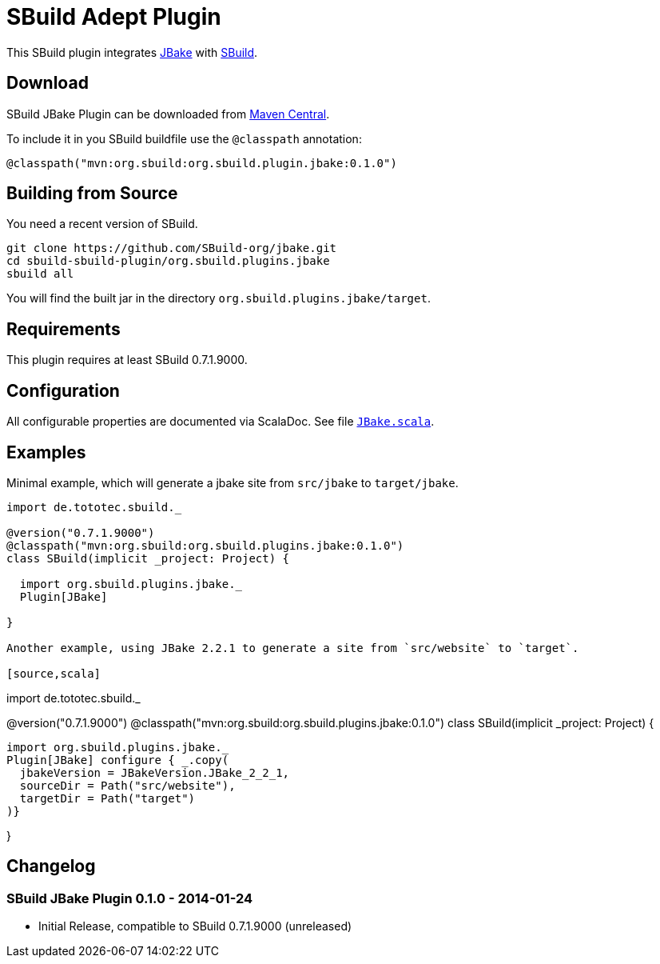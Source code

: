 = SBuild Adept Plugin

This SBuild plugin integrates http://jbake.org[JBake] with http://sbuild.tototec.de[SBuild].

== Download

SBuild JBake Plugin can be downloaded from http://repo1.maven.org/maven2/org/sbuild/org.sbuild.plugins.jbake/[Maven Central].

To include it in you SBuild buildfile use the `@classpath` annotation:

[source,scala]
----
@classpath("mvn:org.sbuild:org.sbuild.plugin.jbake:0.1.0")
----

== Building from Source

You need a recent version of SBuild.

----
git clone https://github.com/SBuild-org/jbake.git
cd sbuild-sbuild-plugin/org.sbuild.plugins.jbake
sbuild all
----

You will find the built jar in the directory `org.sbuild.plugins.jbake/target`.

== Requirements

This plugin requires at least SBuild 0.7.1.9000.

== Configuration

All configurable properties are documented via ScalaDoc. See file link:org.sbuild.plugins.jbake/src/main/scala/org/sbuild/plugins/jbake/JBake.scala[`JBake.scala`].

== Examples

Minimal example, which will generate a jbake site from `src/jbake` to `target/jbake`.

[source,scala]
----
import de.tototec.sbuild._

@version("0.7.1.9000")
@classpath("mvn:org.sbuild:org.sbuild.plugins.jbake:0.1.0")
class SBuild(implicit _project: Project) {

  import org.sbuild.plugins.jbake._
  Plugin[JBake]

}

Another example, using JBake 2.2.1 to generate a site from `src/website` to `target`.

[source,scala]
----
import de.tototec.sbuild._

@version("0.7.1.9000")
@classpath("mvn:org.sbuild:org.sbuild.plugins.jbake:0.1.0")
class SBuild(implicit _project: Project) {

  import org.sbuild.plugins.jbake._
  Plugin[JBake] configure { _.copy(
    jbakeVersion = JBakeVersion.JBake_2_2_1,
    sourceDir = Path("src/website"),
    targetDir = Path("target")
  )}

}

== Changelog

=== SBuild JBake Plugin 0.1.0 - 2014-01-24

* Initial Release, compatible to SBuild 0.7.1.9000 (unreleased)
